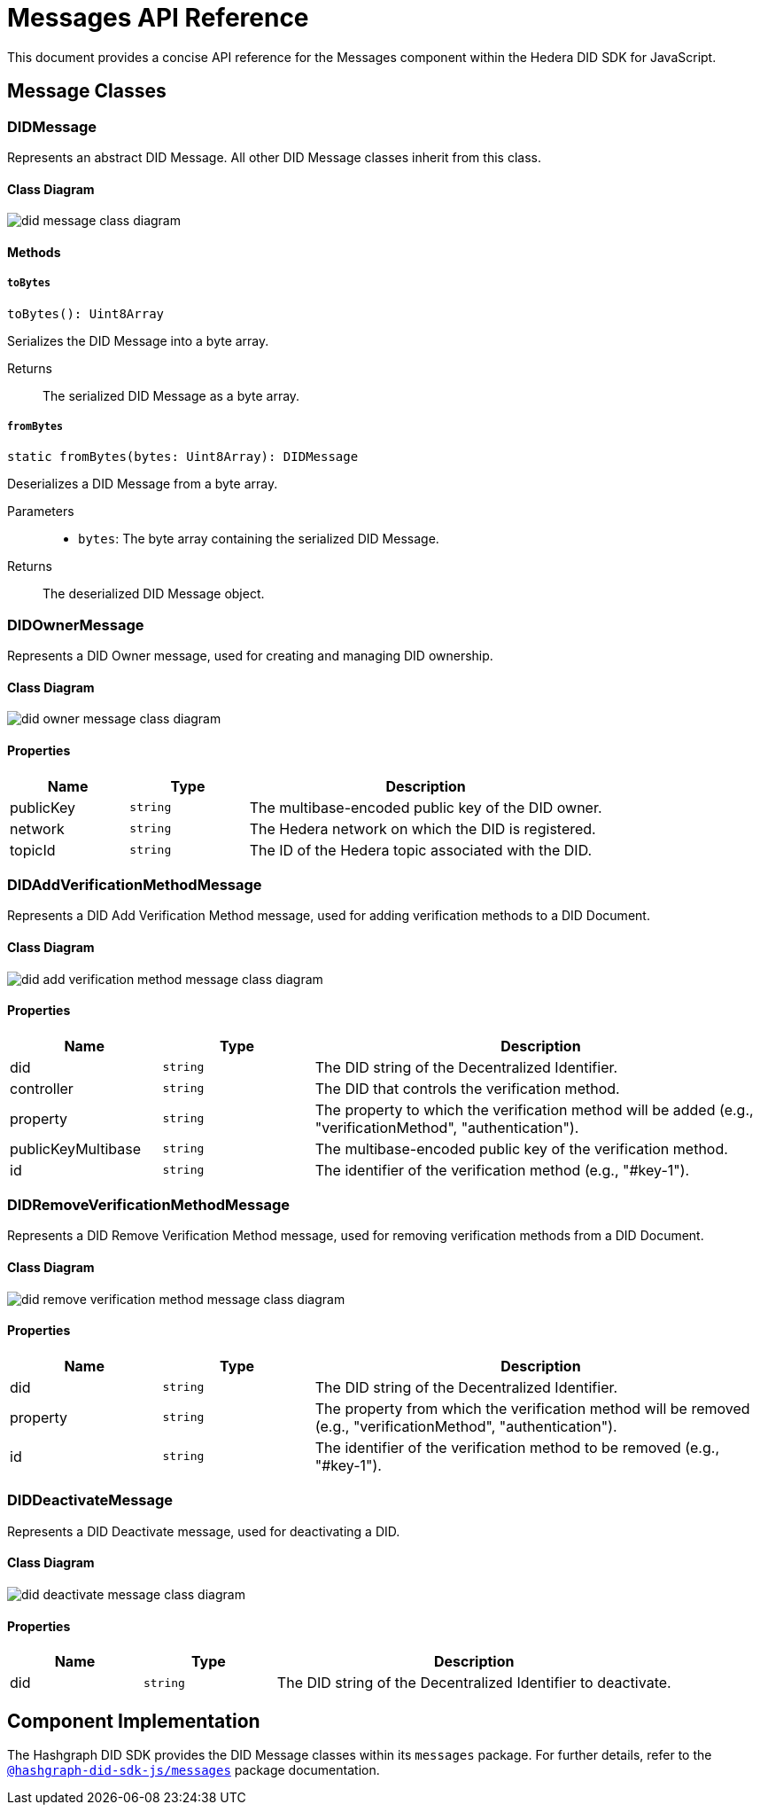 = Messages API Reference

This document provides a concise API reference for the Messages component within the Hedera DID SDK for JavaScript.

== Message Classes

=== DIDMessage

Represents an abstract DID Message. All other DID Message classes inherit from this class.

==== Class Diagram

image::did-message-class-diagram.png[]

==== Methods

===== `toBytes`
[source,typescript]
----
toBytes(): Uint8Array
----

Serializes the DID Message into a byte array.

Returns::
The serialized DID Message as a byte array.

===== `fromBytes`
[source,typescript]
----
static fromBytes(bytes: Uint8Array): DIDMessage
----

Deserializes a DID Message from a byte array.

Parameters::
* `bytes`: The byte array containing the serialized DID Message.

Returns::
The deserialized DID Message object.



=== DIDOwnerMessage

Represents a DID Owner message, used for creating and managing DID ownership.

==== Class Diagram

image::did-owner-message-class-diagram.png[]

==== Properties

[cols="1,1,3", options="header", frame="ends"]
|===
| Name | Type | Description
| publicKey | `string` | The multibase-encoded public key of the DID owner.
| network | `string` | The Hedera network on which the DID is registered.
| topicId | `string` | The ID of the Hedera topic associated with the DID.
|===


=== DIDAddVerificationMethodMessage

Represents a DID Add Verification Method message, used for adding verification methods to a DID Document.

==== Class Diagram

image::did-add-verification-method-message-class-diagram.png[]

==== Properties

[cols="1,1,3", options="header", frame="ends"]
|===
| Name | Type | Description
| did | `string` | The DID string of the Decentralized Identifier.
| controller | `string` | The DID that controls the verification method.
| property | `string` | The property to which the verification method will be added (e.g., "verificationMethod", "authentication").
| publicKeyMultibase | `string` | The multibase-encoded public key of the verification method.
| id | `string` | The identifier of the verification method (e.g., "#key-1").
|===


=== DIDRemoveVerificationMethodMessage

Represents a DID Remove Verification Method message, used for removing verification methods from a DID Document.

==== Class Diagram

image::did-remove-verification-method-message-class-diagram.png[]

==== Properties

[cols="1,1,3", options="header", frame="ends"]
|===
| Name | Type | Description
| did | `string` | The DID string of the Decentralized Identifier.
| property | `string` | The property from which the verification method will be removed (e.g., "verificationMethod", "authentication").
| id | `string` | The identifier of the verification method to be removed (e.g., "#key-1").
|===


=== DIDDeactivateMessage

Represents a DID Deactivate message, used for deactivating a DID.

==== Class Diagram

image::did-deactivate-message-class-diagram.png[]

==== Properties

[cols="1,1,3", options="header", frame="ends"]
|===
| Name | Type | Description
| did | `string` | The DID string of the Decentralized Identifier to deactivate.
|===

== Component Implementation

The Hashgraph DID SDK provides the DID Message classes within its `messages` package. For further details, refer to the xref:06-deployment/packages/index.adoc#advanced-packages[`@hashgraph-did-sdk-js/messages`] package documentation.